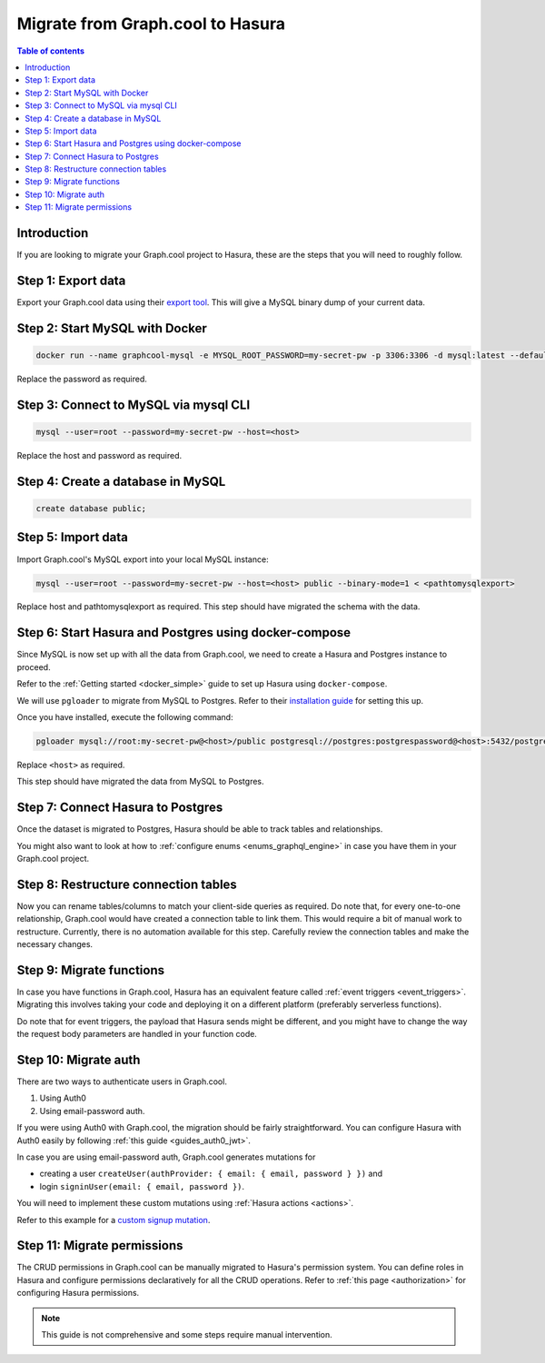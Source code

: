 .. meta::
   :description: Instructions to migrate your graph.cool project to Hasura
   :keywords: hasura, docs, guide, migration, graph.cool

.. _graphcool_migration:

Migrate from Graph.cool to Hasura
=================================

.. contents:: Table of contents
  :backlinks: none
  :depth: 1
  :local:

Introduction
------------

If you are looking to migrate your Graph.cool project to Hasura, these are the steps that you will need to roughly follow.

Step 1: Export data
-------------------

Export your Graph.cool data using their `export tool <https://export.graph.cool>`__. This will give a MySQL binary dump of your current data.

.. thumbnail:: ../../../../img/graphql/manual/guides/graphcool-export.png
   :alt: Graph.cool Export

Step 2: Start MySQL with Docker
-------------------------------

.. code-block:: bash

   docker run --name graphcool-mysql -e MYSQL_ROOT_PASSWORD=my-secret-pw -p 3306:3306 -d mysql:latest --default-authentication-plugin=mysql_native_password

Replace the password as required.

Step 3: Connect to MySQL via mysql CLI
--------------------------------------

.. code-block:: bash

   mysql --user=root --password=my-secret-pw --host=<host>

Replace the host and password as required.

Step 4: Create a database in MySQL
----------------------------------

.. code-block:: bash

   create database public;

Step 5: Import data
-------------------

Import Graph.cool's MySQL export into your local MySQL instance:

.. code-block:: bash

   mysql --user=root --password=my-secret-pw --host=<host> public --binary-mode=1 < <pathtomysqlexport>

Replace host and pathtomysqlexport as required. This step should have migrated the schema with the data.

Step 6: Start Hasura and Postgres using docker-compose
------------------------------------------------------

Since MySQL is now set up with all the data from Graph.cool, we need to create a Hasura and Postgres instance to proceed.

Refer to the :ref:`Getting started <docker_simple>` guide to set up Hasura using ``docker-compose``.

We will use ``pgloader`` to migrate from MySQL to Postgres. Refer to their `installation guide <https://github.com/dimitri/pgloader>`__ for setting this up.

Once you have installed, execute the following command:

.. code-block:: bash

   pgloader mysql://root:my-secret-pw@<host>/public postgresql://postgres:postgrespassword@<host>:5432/postgres

Replace ``<host>`` as required.

This step should have migrated the data from MySQL to Postgres.

Step 7: Connect Hasura to Postgres
----------------------------------

Once the dataset is migrated to Postgres, Hasura should be able to track tables and relationships. 

You might also want to look at how to :ref:`configure enums <enums_graphql_engine>` in case you have them in your Graph.cool project. 

Step 8: Restructure connection tables
---------------------------------------

Now you can rename tables/columns to match your client-side queries as required. 
Do note that, for every one-to-one relationship, Graph.cool would have created a connection table to link them. This would require a bit of manual work to restructure. 
Currently, there is no automation available for this step. Carefully review the connection tables and make the necessary changes.

Step 9: Migrate functions
---------------------------

In case you have functions in Graph.cool, Hasura has an equivalent feature called :ref:`event triggers <event_triggers>`. Migrating this involves taking your code and deploying it on a different platform (preferably serverless functions).

Do note that for event triggers, the payload that Hasura sends might be different, and you might have to change the way the request body parameters are handled in your function code.

Step 10: Migrate auth
-----------------------

There are two ways to authenticate users in Graph.cool.

1. Using Auth0
2. Using email-password auth.

If you were using Auth0 with Graph.cool, the migration should be fairly straightforward. You can configure Hasura with Auth0 easily by following :ref:`this guide <guides_auth0_jwt>`.

In case you are using email-password auth, Graph.cool generates mutations for 

- creating a user ``createUser(authProvider: { email: { email, password } })`` and 
- login ``signinUser(email: { email, password })``. 

You will need to implement these custom mutations using :ref:`Hasura actions <actions>`. 

Refer to this example for a `custom signup mutation <https://github.com/hasura/hasura-actions-examples/tree/master/auth>`__.

Step 11: Migrate permissions
------------------------------

The CRUD permissions in Graph.cool can be manually migrated to Hasura's permission system. You can define roles in Hasura and configure permissions declaratively for all the CRUD operations. 
Refer to :ref:`this page <authorization>` for configuring Hasura permissions.

.. note::

   This guide is not comprehensive and some steps require manual intervention.

